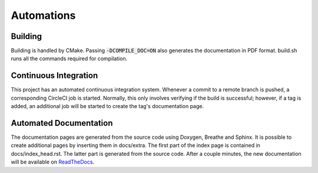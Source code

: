 Automations
===========

Building
--------

Building is handled by CMake. Passing :code:`-DCOMPILE_DOC=ON` also
generates the documentation in PDF format. build.sh runs all the commands
required for compilation.

Continuous Integration
----------------------

This project has an automated continuous integration system.
Whenever a commit to a remote branch is pushed, a corresponding CircleCI
job is started. Normally, this only involves verifying if the build
is successful; however, if a tag is added, an additional job will be
started to create the tag's documentation page.

Automated Documentation
-----------------------

The documentation pages are generated from the source code using Doxygen,
Breathe and Sphinx. It is possible to create additional pages by inserting them
in docs/extra. The first part of the index page is contained in
docs/index_head.rst. The latter part is generated from the source code.
After a couple minutes, the new documentation will be available on `ReadTheDocs <https://pandos.readthedocs.io/>`__.